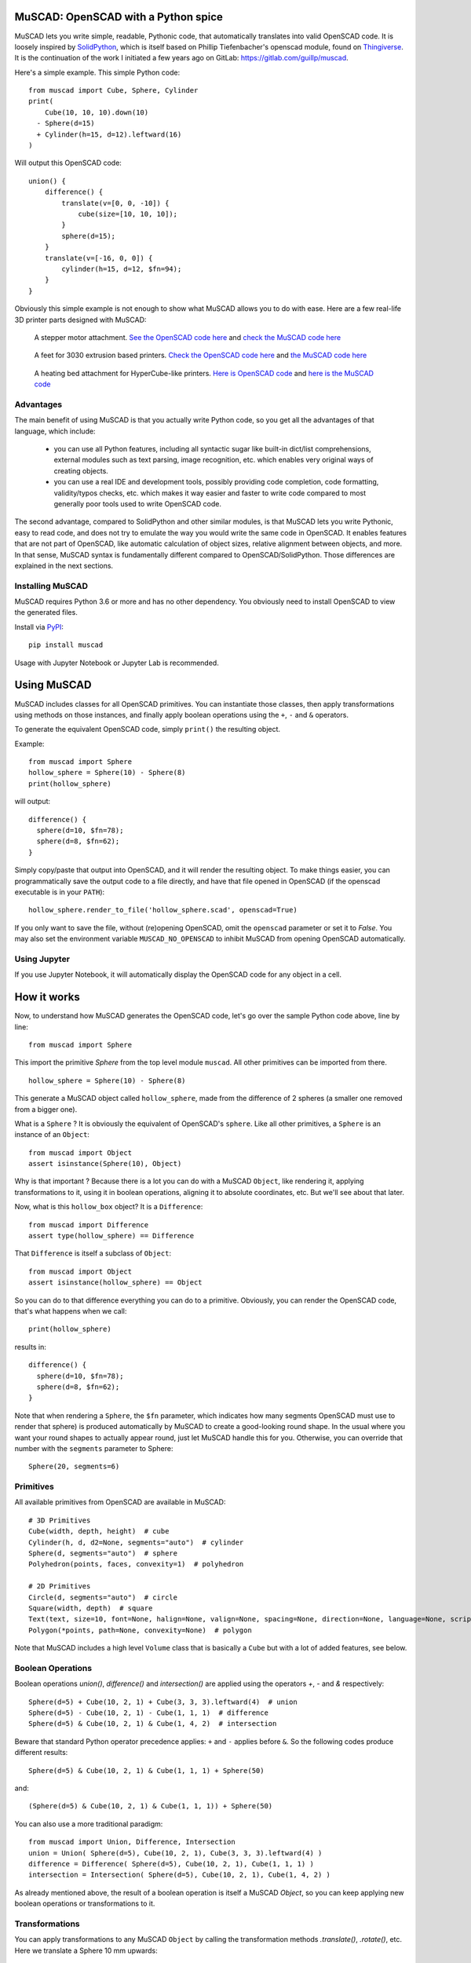MuSCAD: OpenSCAD with a Python spice
-------------------------------------

MuSCAD lets you write simple, readable, Pythonic code, that automatically translates into valid OpenSCAD code.
It is loosely inspired by
`SolidPython <https://github.com/SolidCode/SolidPython>`__, which is itself based on
Phillip Tiefenbacher's openscad module, found on
`Thingiverse <http://www.thingiverse.com/thing:1481>`__.
It is the continuation of the work I initiated a few years ago on GitLab: https://gitlab.com/guillp/muscad.

Here's a simple example. This simple Python code::

    from muscad import Cube, Sphere, Cylinder
    print(
        Cube(10, 10, 10).down(10)
      - Sphere(d=15)
      + Cylinder(h=15, d=12).leftward(16)
    )

Will output this OpenSCAD code:

::

    union() {
        difference() {
            translate(v=[0, 0, -10]) {
                cube(size=[10, 10, 10]);
            }
            sphere(d=15);
        }
        translate(v=[-16, 0, 0]) {
            cylinder(h=15, d=12, $fn=94);
        }
    }

Obviously this simple example is not enough to show what MuSCAD allows you to do with ease.
Here are a few real-life 3D printer parts designed with MuSCAD:

.. figure:: https://gitlab.com/guillp/muscad/-/raw/master/doc/images/z_stepper_mount.png

   A stepper motor attachment. `See the OpenSCAD code here <https://gitlab.com/guillp/muscad/-/blob/master/tests/target_scad_files/z_stepper_mount.scad>`_ and `check the MuSCAD code here <https://gitlab.com/guillp/muscad/-/blob/master/examples/hdw/z_axis/z_stepper_mount.py>`_

.. figure:: https://gitlab.com/guillp/muscad/-/raw/master/doc/images/feet.png

   A feet for 3030 extrusion based printers. `Check the OpenSCAD code here <https://gitlab.com/guillp/muscad/-/blob/master/tests/target_scad_files/feet.scad>`_ and `the MuSCAD code here <https://gitlab.com/guillp/muscad/-/blob/master/examples/hdw/misc/feet.py>`_

.. figure:: https://gitlab.com/guillp/muscad/-/raw/master/doc/images/z_bed_mount.png

   A heating bed attachment for HyperCube-like printers. `Here is OpenSCAD code <https://gitlab.com/guillp/muscad/-/blob/master/tests/target_scad_files/z_bed_mount.scad>`_ and `here is the MuSCAD code <https://gitlab.com/guillp/muscad/-/blob/master/examples/hdw/z_axis/z_bed_mount.py>`_


Advantages
=============

The main benefit of using MuSCAD is that you actually write Python
code, so you get all the advantages of that language, which include:

 - you can use all Python features, including all syntactic sugar like built-in
   dict/list comprehensions, external modules such as text parsing, image
   recognition, etc. which enables very original ways of creating objects.
 - you can use a real IDE and development tools, possibly providing code completion, code
   formatting, validity/typos checks, etc. which makes it way easier and faster to write code
   compared to most generally poor tools used to write OpenSCAD code.

The second advantage, compared to SolidPython and other similar modules, is that
MuSCAD lets you write Pythonic, easy to read code, and does not try to emulate
the way you would write the same code in OpenSCAD. It enables features that are not part
of OpenSCAD, like automatic calculation of object sizes, relative alignment between objects,
and more.
In that sense, MuSCAD syntax is fundamentally different compared to OpenSCAD/SolidPython.
Those differences are explained in the next sections.

Installing MuSCAD
===================

MuSCAD requires Python 3.6 or more and has no other dependency.
You obviously need to install OpenSCAD to view the generated files.

Install via `PyPI <https://pypi.python.org/pypi/muscad>`__::

       pip install muscad

Usage with Jupyter Notebook or Jupyter Lab is recommended.

Using MuSCAD
-------------

MuSCAD includes classes for all OpenSCAD primitives. You can instantiate those
classes, then apply transformations using methods on those instances, and
finally apply boolean operations using the ``+``, ``-`` and ``&`` operators.

To generate the equivalent OpenSCAD code, simply ``print()`` the resulting object.

Example::

  from muscad import Sphere
  hollow_sphere = Sphere(10) - Sphere(8)
  print(hollow_sphere)

will output: ::

  difference() {
    sphere(d=10, $fn=78);
    sphere(d=8, $fn=62);
  }

Simply copy/paste that output into OpenSCAD, and it will render the resulting object.
To make things easier, you can programmatically save the output code to a file directly, and have that file opened
in OpenSCAD (if the openscad executable is in your ``PATH``)::

  hollow_sphere.render_to_file('hollow_sphere.scad', openscad=True)

If you only want to save the file, without (re)opening OpenSCAD, omit the ``openscad`` parameter or set it to `False`.
You may also set the environment variable ``MUSCAD_NO_OPENSCAD`` to inhibit MuSCAD from opening OpenSCAD automatically.

Using Jupyter
==============

If you use Jupyter Notebook, it will automatically display the OpenSCAD code for any object in a cell.

How it works
---------------
Now, to understand how MuSCAD generates the OpenSCAD code, let's go over the sample Python code above, line by line::

  from muscad import Sphere

This import the primitive `Sphere` from the top level module ``muscad``. All other primitives can be imported from there.
::

  hollow_sphere = Sphere(10) - Sphere(8)

This generate a MuSCAD object called ``hollow_sphere``, made from the difference of 2 spheres (a smaller one removed from a bigger one).

What is a ``Sphere`` ? It is obviously the equivalent of OpenSCAD's ``sphere``. Like all other primitives, a ``Sphere`` is an instance of an ``Object``::

   from muscad import Object
   assert isinstance(Sphere(10), Object)

Why is that important ? Because there is a lot you can do with a MuSCAD ``Object``, like rendering it, applying transformations to it, using it
in boolean operations, aligning it to absolute coordinates, etc. But we'll see about that later.

Now, what is this ``hollow_box`` object? It is a ``Difference``::

  from muscad import Difference
  assert type(hollow_sphere) == Difference

That ``Difference`` is itself a subclass of ``Object``::

  from muscad import Object
  assert isinstance(hollow_sphere) == Object

So you can do to that difference everything you can do to a primitive. Obviously, you can render the OpenSCAD code, that's what happens when we call::

  print(hollow_sphere)

results in::

    difference() {
      sphere(d=10, $fn=78);
      sphere(d=8, $fn=62);
    }

Note that when rendering a ``Sphere``, the ``$fn`` parameter, which indicates how many segments OpenSCAD must use to render that sphere) is produced automatically by MuSCAD to create a good-looking round shape.
In the usual where you want your round shapes to actually appear round, just let MuSCAD handle this for you. Otherwise, you can override that number with the ``segments`` parameter to Sphere::

    Sphere(20, segments=6)

Primitives
=============

All available primitives from OpenSCAD are available in MuSCAD::

  # 3D Primitives
  Cube(width, depth, height)  # cube
  Cylinder(h, d, d2=None, segments="auto")  # cylinder
  Sphere(d, segments="auto")  # sphere
  Polyhedron(points, faces, convexity=1)  # polyhedron

  # 2D Primitives
  Circle(d, segments="auto")  # circle
  Square(width, depth)  # square
  Text(text, size=10, font=None, halign=None, valign=None, spacing=None, direction=None, language=None, script=None, segments=None)  # text
  Polygon(*points, path=None, convexity=None)  # polygon

Note that MuSCAD includes a high level ``Volume`` class that is basically a ``Cube`` but with a lot of added features, see below.


Boolean Operations
====================

Boolean operations `union()`, `difference()` and `intersection()` are applied using the operators `+`, `-` and `&` respectively::

    Sphere(d=5) + Cube(10, 2, 1) + Cube(3, 3, 3).leftward(4)  # union
    Sphere(d=5) - Cube(10, 2, 1) - Cube(1, 1, 1)  # difference
    Sphere(d=5) & Cube(10, 2, 1) & Cube(1, 4, 2)  # intersection

Beware that standard Python operator precedence applies: ``+`` and ``-`` applies before ``&``.
So the following codes produce different results::

    Sphere(d=5) & Cube(10, 2, 1) & Cube(1, 1, 1) + Sphere(50)

and::

    (Sphere(d=5) & Cube(10, 2, 1) & Cube(1, 1, 1)) + Sphere(50)

You can also use a more traditional paradigm::

    from muscad import Union, Difference, Intersection
    union = Union( Sphere(d=5), Cube(10, 2, 1), Cube(3, 3, 3).leftward(4) )
    difference = Difference( Sphere(d=5), Cube(10, 2, 1), Cube(1, 1, 1) )
    intersection = Intersection( Sphere(d=5), Cube(10, 2, 1), Cube(1, 4, 2) )

As already mentioned above, the result of a boolean operation is itself a MuSCAD `Object`, so you can keep applying new boolean operations or transformations to it.

Transformations
================

You can apply transformations to any MuSCAD ``Object`` by calling the transformation methods `.translate()`, `.rotate()`, etc.
Here we translate a Sphere 10 mm upwards::

  print(Sphere(10).translate(z=10))

This will give the following OpenSCAD code::

  translate(v=[0, 0, 10])
  sphere(d=10, $fn=78);

Any ``Object``, including results of boolean operations, or transformed objects, can be applied a transformation.
So you can obviously chain multiple methods like this::

  Cube(10, 10, 10).translate(15, 15, 0).rotate(0, 45, 0)

MuSCAD includes helpers methods for single axis translations and rotations.
Using those helpers, the code just above is equivalent to::

  Cube(10, 10, 10).rightward(15).up(15).y_rotate(45)

Note that MuSCAD will automatically merge multiple chained translations or rotations on the same object
(this however has no effect on the rendered part).
So both the lines above will result in the same generated OpenSCAD code (notice that there
is a single translation on the cube combining both translations rightward and upward, instead of several)::

   rotate(a=[0, 45, 0]) {
       translate(v=[15, 0, 15]) {
           cube(size=[10, 10, 10]);
       }
   }

All available transformation methods are as follow::

  .translate(x=0, y=0, z=0)  # applies a Translation
  .rightward(dist)  # applies a Translation to the right
  .leftward(dist)   # applies a Translation to the left
  .forward(dist)  # applies a Translation to the front
  .backward(dist) # applies a Translation to the back
  .up(dist)  # applies a Translation upwards
  .down(dist)  # applies a Translation downwards

  .rotate(x=0, y=0, z=0)  # applies a Rotation
  .x_rotate(angle)  # applies a Rotation on the X axis
  .y_rotate(angle)  # applies a Rotation on the Y axis
  .z_rotate(angle)  # applies a Rotation on the Z axis
  .left_to_bottom()  # turn left face to bottom, alias for .y_rotate(-90)
  .left_to_top()  # turn left face to top, alias for .y_rotate(90)
  .left_to_front()  # alias for .z_rotate(-90)
  .left_to_back()  # alias for .z_rotate(90)
  .upside_down(y_axis=False)  # alias for .x_rotate(180) if y_axis==False else .y_rotate(180)

  .scale(x=0, y=0, z=0)  # applies a Scaling transformation
  .resize(x=0, y=0, z=0)  # applies a Resizing transformation

  .mirror(x=0, y=0, z=0)  # applies a Mirroring transformation
  .x_mirror(center=0)  # applies a mirroring on X axis, offset by `center`
  .y_mirror(center=0)  # applies a mirroring on Y axis, offset by `center`
  .z_mirror(center=0)  # applies a mirroring on Z axis, offset by `center`

  .linear_extrude(height, center=False, convexity=10, twist=0.0, slices=None, scale=1.0, segments="auto")  # applies a LinearExtrusion
  .z_linear_extrude(distance=None, bottom=None, center_z=None, top=None, convexity=10, twist=0.0, slices=None, scale=1.0, segments="auto") # helper to do a LinearExtrusion on the Z axis
  .y_linear_extrude(distance=None, back=None, center_y=None, front=None, convexity=10, twist=0.0, slices=None, scale=1.0, segments="auto") # helper to do a LinearExtrusion on the Y axis
  .x_linear_extrude(distance=None, left=None, center_x=None, right=None, convexity=10, twist=0.0, slices=None, scale=1.0, segments="auto") # helper to do a LinearExtrusion on the X axis

  .rotational_extrude(angle=360, convexity=None, segments="auto")  # applies a RotationalExtrusion

  .color(colorname)  # change the object color

  .slide(x=0, y=0, z=0)  # applies a Slide transformation

Bounding Box and Alignment
------------------------------

So far we have seen the equivalent of what you can do with OpenSCAD, with a different syntax but without much added value.
Here is one of the best added value of MuSCAD: it knows the size and position of any ``Object``, which make it very easy to position
or reposition the object at absolute coordinates, or even at a relative position compared to another ``Object``. This is called `alignment`.

First, let's understand the dimension of an ``Object`` by creating a ``Cube`` (which is badly named in OpenSCAD since it can have different dimensions on each axis)::

  from muscad import Cube
  box = Cube(20, 30, 50)

MuSCAD primitives are always created centered, so our `box` with a width of 20 extends from -10 to +10 on the X axis. MuSCAD knows about that::

  assert box.left == -10
  assert box.right == 10

Same on the Y and Z axis::

  assert box.back == -15
  assert box.front == 15
  assert box.bottom == -25
  assert box.top == 25

The box formed by the leftmost, rightmost, back, front, bottom and top coordinates of an object is called the `bounding box`.

Since MuSCAD knows the lower and upper bounds on all axis, it can compute the center as well. Since our ``box`` was created centered, the center is 0 on all axis::

  assert box.center_x == 0
  assert box.center_y == 0
  assert box.center_z == 0

And obviously it can compute the object width, depth and height (which is easy enough in the case of a ``Cube``, since they are directly declared when the ``Cube`` is created)::

  assert box.width == 20
  assert box.depth == 30
  assert box.height == 50

MuSCAD is able to calculate the bounding box of all primitives, as well as the results of boolean operations or transformed objects (with some limitations)::

  assert Cube(10, 20, 30).up(15).bottom == 0
  assert (
       Cube(10, 20, 30).leftward(5)
     + Cube(5, 40, 10).up(40)
  ).height == 60


The limitations are as follow:
  - For rotated objects, MuSCAD is only able to compute the bounding box on an axis rotated by a multiple of 90°.
  - For Differences, the bounding box is that of the first Object (the base object from which all other objects are substracted from), even if a substracted object actually reduces that box.
  - For Intersections, the bounding box is the intersection of the bounding box of all intersected objects. This won't work accurately from most object shapes, but should be enough for most cases.

Since MuSCAD knows the bounding boxes of all objects it creates, it can also reposition them at absolute coordinates.
That is done using ``.align()``. Here we create a box and align its left, back and bottom sides to 0::

  aligned_box = Cube(10, 10, 10).align(left=0, back=0, bottom=0)
  assert aligned_box.left == aligned_box.back == aligned_box.bottom == 0
  assert aligned_box.right == aligned_box.front == aligned_box.top == 10

As you can expect, alignment is done using a translation in the resulting OpenSCAD code::

  translate(v=[5.0, 5.0, 5.0])
  box(size=[10, 10, 10], center=true);

You can align an ``Object`` on the ``left``, ``right`` and ``center_x`` on the X axis, ``back``, ``front`` and ``center_y`` on the Y axis, and ``bottom``, ``top``
and ``center_z`` on the Z axis.
Since we can align objects to arbitrary coordinates, and we can get the bounding box coordinates for all objects, we can
also align objects relatively to each other. Here we create a tower of 3 colored cubes::

      big_cube = Cube(40, 40, 40).color('blue')
      medium_cube = (
        Cube(30, 30, 30)
        .color('red')
        .align(center_x=big_cube.center_x, center_y=big_cube.center_y, bottom=big_cube.top)
      )
      small_cube = (
        Cube(20, 20, 20)
        .color('yellow')
        .align(center_x=medium_cube.center_x, center_y=medium_cube.center_y, bottom=medium_cube.top)
      )
      print(big_cube + medium_cube + small_cube)

This gives the resulting OpenSCAD code::

  union() {
    color("blue")
    cube(size=[40, 40, 40], center=true);
    translate(v=[0.0, 0.0, 35.0])
    color("red")
    cube(size=[30, 30, 30], center=true);
    translate(v=[0.0, 0.0, 60.0])
    color("yellow")
    cube(size=[20, 20, 20], center=true);
  }

If you decide later to change the position of the big cube, you only have to change its alignment in the first line of Python code,
and the medium and small cube will automatically stay on top of it in the generated OpenSCAD code. That is relative positioning, something that
was very hard to do with OpenSCAD, because you had to track the position of objects yourself with variables. MuSCAD does that position tracking for you::

  big_cube = Cube(40, 40, 40).color('blue').align(left=10, back=10, bottom=10) # added some alignment for the first cube, the rest of the code is untouched
  medium_cube = Cube(30, 30, 30).align(center_x=big_cube.center_x, center_y=big_cube.center_y, bottom=big_cube.top).color('red')
  small_cube = Cube(20, 20, 20).align(center_x=medium_cube.center_x, center_y=medium_cube.center_y, bottom=medium_cube.top).color('yellow')
  print(big_cube + medium_cube + small_cube)

  union() {
    color("blue")
    translate(v=[30.0, 30.0, 30.0])
    box(size=[40, 40, 40], center=true);
    color("red")
    translate(v=[30.0, 30.0, 65.0])
    box(size=[30, 30, 30], center=true);
    color("yellow")
    translate(v=[30.0, 30.0, 90.0])
    box(size=[20, 20, 20], center=true);
  }

Epsilon and Tolerance
=========================

Often when aligning parts, you want to take into account the tolerance margin for your printer.
An appropriate way to do that is to define your tolerance as a constant named T, and add it or substract it whenever needed.
MuSCAD includes a default T which is 0.1 mm. If you need a bigger tolerance somewhere, there is a default TT and TTT values
that are 0.2 mm and 0.3 mm respectively.

Also, in order to avoid the OpenSCAD "bug" when 2 surfaces are exactly on the same plane, you might want to offset one by a
very small value, called an "Epsilon" (something like 0.01 mm). Define this value as a constant named E and add or substract
wherever needed. MuSCAD includes a default E value of 0.02 mm, and a "double epsilon" value EE of 0.04 mm.::

    from muscad import E, EE, T, TT, TTT

Modifiers
---------------

You can apply OpenSCAD modifiers #, %, * and !, by calling the methods ``.debug()``, ``.background()``, ``.disable()``, ``.root()`` respectively::

  debugged_object = Cube(10, 10, 10).debug()
  background_object = Sphere(10).background()
  disabled_object = Sphere(20).disable()
  root_object = Sphere(5).root()


Volumes
---------

While MuSCAD's ``Cube`` class mimics the OpenSCAD ``cube`` primitive, it is too simple to create useful objects.
MuSCAD introduces a high-level class called ``Volume`` that offers extended possibilities over ``Cube``.
For a start, you don't have to define the size of a ``Volume``, you can specify its lower and upper limits on each axis instead::

  from muscad import Volume

  my_volume = Volume(left=2, right=10, back=10, front=20, bottom=-4, top=6)
  print(my_volume)

::

  translate(v=[6.0, 15.0, 1.0])
  cube(size=[8, 10, 10], center=true);

You can also specify the size and one limit on a axis, or the center and the size, or the center and a limit.
MuSCAD will extrapolate the rest::

  my_volume = Volume(
    left=2, width=8, # this defines the x axis
    center_y=15, depth=10, # Y axis
    center_z=1, top=6) # Z axis

  print(my_volume)

This gives the same render as before::

  translate(v=[6.0, 15.0, 1.0])
  cube(size=[8, 10.0, 10], center=true);

Note that if you specify only one limit or a size for an axis, that axis will be centered on 0 by default.

Fillet & Chamfer
=================

You can fillet or chamfer all edges of a ``Volume``::

  chamfered_cube = (
    Volume(width=10, depth=10, height=10)
    .chamfer_all(1) #  apply a chamfer of radius 1 to all edges
  )
  # warning: this produces more than a hundred lines of OpenSCAD code
  print(chamfered_cube)

You can fillet or chamfer specific edges of a Volume::

  filleted_side_cube = (
    Volume(width=10, depth=10, height=10)
    .fillet_height(1, left=True) # this fillets the edges along the height of the Volume, restricted to edges on the left side
    .fillet_depth(1, left=True) # this fillets the edges along the depth of the Volume, again restricted to edges on the left side
  )
  print(filleted_side_cube) # notice that the rendered cube is filleted only on its left side

As the name suggests, using ``.fillet_width()``, ``.fillet_depth()`` and ``.fillet_height()`` (and the
matching ``chamfer_*()`` methods) will cut your Volume
along its width, depth or height respectively. All 4 fours edges will be cut, unless you select specific edges using
the boolean parameters ``left``, ``right``, ``back``, ``front``, ``bottom`` and ``top``. By combining 2 of those, you
can select the specific edge to cut.

Reverse Fillet & Chamfer
========================

In many situations, instead of cutting the edges of your Volumes, you want to add a fillet to soften an inner
edge of a Volume with another part. That's a `reverse fillet` or `reverse chamfer`.

Use the available ``reverse_fillet_<face>()`` methods to select the face where reverse fillets will be added,
and if needed, select the sides with the boolean parameters ``left``, ``right``, ``back``, ``front``, ``bottom``
and ``top``. Here is an example where a reverse fillet will be added at the back of the red part, to join it better
with the blue part: ::

    blue_part = Volume(width=40, depth=12, height=6).fillet_height().color("blue")
    red_part = (
        Volume(
            width=15,
            back=blue_part.front,
            depth=25,
            center_z=blue_part.center_z,
            height=blue_part.height,
        )
        .reverse_fillet_back(4, left=True, right=True)
        .fillet_height(front=True)
        .color("red")
    )

    print(blue_part + red_part)

This will create the following object:

..    figure:: https://gitlab.com/guillp/muscad/-/raw/master/doc/images/reverse_fillet.png



Object-Oriented Parts
-----------------------

Now that you are familiar with the basic syntax of primitives, boolean operations, transformations, and alignment, you might want to create complex objects.
While this is possible with the basic functional syntax, it will soon create some hard-to-read code, and you might want some ways to better structure
you code. MuSCAD offers a ``Part`` class that you can inherit to define Objects in an actual `Object-Oriented` way :)

Here is a simple example, with another tower of cubes, this time with 3 cubes::

  from muscad import Part, Cube

  class CubeTower(Part):
    def init(self):
      self.add_child(
        Cube(40, 40, 40).color('blue')
      )
      self.add_child(
        Cube(30, 30, 30).align(bottom=self.top).color('red')
      )
      self.add_child(
        Cube(20, 20, 20).align(bottom=self.top).color('yellow')
      )

  print(CubeTower())

This gives the same OpenSCAD code as before::

  union() {
    color("blue")
    cube(size=[40, 40, 40], center=true);
    color("red")
    translate(v=[0, 0, 35.0])
    cube(size=[30, 30, 30], center=true);
    color("yellow")
    translate(v=[0, 0, 65.0])
    cube(size=[20, 20, 20], center=true);
  }

But this Python code doesn't look like much of an improvement, right? More code to do the same thing?
That's because it doesn't use the new possibilities offered by the ``Part`` class. Before introducing those features, let's understand what's going on::

  class CubeTower(Part):

This creates a `CubeTower` class, which inherits MuSCAD ``Part`` class. Next::

  def init(self):

This special method (not to be confused with Python constructor ``__init__()``) is the ``Part`` constructor. It will be executed whenever an object of this
class is instantiated. In this constructor::

  self.add_child(
    Cube(40, 40, 40).color('blue')
  )

Here we create a blue ``Cube`` of size 40, and we add it as a child of this ``Part``. The object rendered by a part is made of the sum of its children.
Notice that a ``Part`` is a MuSCAD object, so MuSCAD can always calculate its bounding box. That's what we use when we add the second and third Cubes::

  self.add_child(
    Cube(30, 30, 30).align(bottom=self.top).color('red')
  )
  self.add_child(
    Cube(20, 20, 20).align(bottom=self.top).color('yellow')
  )

We align that second ``Cube`` to the current Part top, which is, before the second Cube is added, the top of the first Cube. Once that second Cube is added,
that top "moves up" to include the second Cube, so the third Cube is added on top of it.
Since Cubes are created centered by default, the 3 cubes center_x and center_y are aligned to 0.

Finally, once we are done with the CubeTower class definition, we instantiate it and print the resulting OpenSCAD code::

  print(CubeTower())

Note that a instantiated Part is a MuSCAD ``Object``, so the bounding box can still be calculated::

  tower = CubeTower()
  assert tower.top == 70
  assert tower.center_x = 0

And the Part can be applied transformations or be used in boolean operations::

  assert tower.align(top=0).top == 0
  print(tower - Cylinder(d=2, h=tower.height))

Parametric parts
==================

The ``init()`` method is executed when you instantiate a Part. You can add parameters to the ``init()`` method,
which will then be required when instantiating the ``Part``::

  class ParametricCubeTower(Part):
    def init(self, biggest_size, narrowing=10, colors=('blue', 'red', 'yellow', 'green')):
      size = biggest_size
      for i, size in enumerate(range(biggest_size, 0, -narrowing)):
        color = colors[i%len(colors)]
        self.add_child(
          Cube(size, size, size)
          .color(color)
          .align(bottom=self.bottom)
        )

Now we start to benefit from Python. The tower of cube will be made from a variable number of cubes depending on the arguments passed at instantiation.
So rendering the following code (using the ``ParametricCube`` class defined above)::

   print(ParametricCubeTower(60))

will give::

  union() {
    color("blue")
    cube(size=[60, 60, 60], center=true);
    color("red")
    cube(size=[50, 50, 50], center=true);
    color("yellow")
    cube(size=[40, 40, 40], center=true);
    color("green")
    cube(size=[30, 30, 30], center=true);
    color("blue")
    cube(size=[20, 20, 20], center=true);
    color("red")
    cube(size=[10, 10, 10], center=true);
  }

But wait! There is more benefits from the ``Part`` class.

Non parametrable children
===========================

Defining children in the ``init()`` method works well for parametrable children, but it is cumbersome when you have to deal with a lot of static,
non-parametrable children. Also, because they don't use any variable parameters, and because you have to call ``.add_child()`` everytime, you end with a lot
of code noise. To avoid that, you can specify those children as class-level attributes instead.
Let's rewrite our Cube Tower this way::

    class StaticCubeTower(Part):
      big_cube = Cube(40, 40, 40).color('blue')
      medium_cube = Cube(30, 30, 30).color('red').align(bottom=big_cube.top)
      small_cube = Cube(20, 20, 20).color('yellow').align(bottom=medium_cube.top)

Since you define class attributes, you have to give each a name. This has 2 additional benefits:

  - you can use previously defined child attributes to align new ones. That's what we do when we align the ``medium_cube`` and ``small_cube`` on top of the ``big_cube`` and ``medium_cube`` respectively. That is more explicit than relying on the implicit current bounding box like we did before with ``self``.

  - the attribute name will be part of the render, as comment, making it easier to find which MuSCAD code produces which OpenSCAD code.

Let's check those comments::

     print(StaticCubeTower())

gives::

   union() {
      // big_cube
      color("blue")
      cube(size=[40, 40, 40], center=true);
      // medium_cube
      translate(v=[0, 0, 35.0])
      color("red")
      cube(size=[30, 30, 30], center=true);
      // small_cube
      translate(v=[0, 0, 60.0])
      color("yellow")
      cube(size=[20, 20, 20], center=true);
    }

So you should model Parts by defining first the most constrained children, then designing other child around them.

All class-level attributes that are MuSCAD objects will be automatically added as children once an object of this class is instantiated,
and before the ``init()`` method is executed. To avoid that, you can prefix the attribute name with an underscore. This will create a non-rendered child.

Non-rendered children
=======================

You can add some objects to a Part as a class attribute that will not be rendered, but that you can use them to align with some other children.
To do that, simply prefix its name by a _ like this ::

  class MyPart(Part):
    _nonrendered = Cube(10, 10, 10)
    rendered = Sphere(10).align(bottom=_nonrendered.top)

  print(MyPart())

Note that any class-level attributes that are not ``Object``, ``Holes`` or ``Misc`` will not be part of the render. You can use them as class-level
variables.

First class (unfillable) holes
=================================

Often, when defining an object, its "holes" are more important than its actual filled matter. You might needs those holes for screws, for extrusions, belts, etc.
When you create such an hole, you don't want it to be accidentally filled again when adding more children later. To make things easier, a ``Part`` also has a list of holes, that are guaranteed to never be filled
by another child. To add such an hole to a Part, simply call ``add_hole()`` with the object to remove as parameter.
Here is an example, creating 2 crossed pipes::

  class CrossedPipes(Part):
    def init(self):
      self.add_child(Cylinder(d=20, h=30))
      self.add_hole(Cylinder(d=15, h=31))
      self.add_child(Cylinder(d=20, h=30).x_rotate(90))
      self.add_hole(Cylinder(d=15, h=31).x_rotate(90))

For this simple non-parametric example, you can also define holes as class-level attributes, by prefixing their definition by the operator ``~``::

  class CrossedPipes(Part):
    vertical_outer_pipe = Cylinder(d=20, h=30)
    vertical_inner_pipe = ~Cylinder(d=15, h=31)
    horizontal_outer_pipe = Cylinder(d=20, h=30).x_rotate(90)
    horizontal_inner_pipe = ~Cylinder(d=15, h=31).x_rotate(90)


Miscellaneous children
======================

Having MuSCAD calculate automatically the dimensions of complex parts is great, but sometimes, there are some Parts that have some miscellaneous features,
that you don't want to be taken into consideration when aligning against other parts.
For example, a stepper motor has a shaft protuding on one of its side, but ignoring that shaft makes it easier to align the motor where you want it to be.
To create such a misc child, call ``add_misc()``. Here is very simplified Nema17 stepper motor, with the shaft on the top::

  class StepperMotor(Part):
    def init(self):
      self.add_child(Cube(42, 42, 50)) # this is the body
      self.add_misc(Cylinder(d=5, h=25).align(bottom=self.top)) # this is the shaft

It is also possible to declare misc children as class-attributes, by calling ``.misc()`` on the attribute value::

  class StepperMotor(Part):
    body = Cube(42, 42, 50)
    shaft = Cylinder(d=5, h=25).align(bottom=body.top).misc() # this is a misc item

Let's instantiate it and check its sizes on all axis::

  stepper = StepperMotor()
  assert stepper.width == 42
  assert stepper.depth == 42
  assert stepper.height == 50

As you can see, only the body (which is the only "real", as in "non-misc" child of that Part) determines the size of our simple stepper motor.
All misc objects are ignored.

This simple stepper is pretty much useless since it does not include details such as screws. Obviously, you will never want to
print a StepperMotor, you will use a real stepper that actually works instead. But you might want a stepper model anyway, that you can use
when designing some parts, to align other parts against, or to use as a Hole in another part, such as a stepper attachment. If that stepper model would include all details
such as screws, bulge, etc. , the fixation holes would be automatically created in whatever object you align on the fixing holes.
Luckily, MuSCAD includes a much more detailed ``StepperMotor`` Part in its vitamins (see below). Let's use it to create a very simple
stepper attachment::

  from muscad.vitamins.steppers import StepperMotor

  class StepperAttachment(Part):
    stepper = ~StepperMotor() # let's create the stepper as a hole
    attachment = Cube(80, stepper.width, 10).align(
      center_x=stepper.center_x, center_y=stepper.center_y, bottom=stepper.top
    ) # that's the simplest attachment you can imagine

Notice that the StepperMotor is a hole since it is prefixed with the operator ``~``. Note that the order in which normal
children and holes are declared does not matter for the rendering, it only matters to allow you
to properly align those components together.

Linear Extrusions on all axis
-------------------------------

To ease the creation of surfaces that you can extrude, you can use the various methods provided by ``Surface``.

With OpenSCAD, you can only do a linear extrusion on the Z axis (the part "growing" upwards by a given distance). You then have to rotate and align the resulting part manually, which is quite cumbersome.
With MuSCAD, you can easily do linear extrusions on all 3 axis by using the methods ``.x_linear_extrude()``, ``.y_linear_extrude()``, and ``.z_linear_extrude()``. They will take care of rotating and aligning your part automatically.

Those methods accept 4 parameters: an extrusion ``distance``, a start (``left``, ``back`` or ``bottom``), and end (``right``, ``front`` or ``top``) and a center (``center_x``, ``center_y`` or ``center_z``).
You only have to provide 2 of those, and MuSCAD will extrapolate the rest::

    spade = (
        Union(
            Surface.free(
                Circle(d=20).align(right=0, back=5),
                Circle(d=2).align(center_x=0, front=35),
            ),
            Surface.free(
                Circle(d=2).align(right=5, back=0),
                Square(1, 15).align(left=0, back=0),
            ),
        )
        .x_mirror(keep=True)
        .y_linear_extrude(10, center_y=3)
    )

.. figure:: https://gitlab.com/guillp/muscad/-/raw/master/doc/images/spade_y.png

Vitamins
-----------
MuSCAD includes a library of models for parts commonly used in 3D printing: bolts and nuts, stepper motors, bearings, fans, pulleys, etc.
You can have a look at ``muscad.vitamins.*`` to use and import them.
Most of those models are parametric, so you can have nuts and bolts of any size you like. When there are standardised sizes for some parts,
you can instantiate them via class level factories.

Check out the examples to see how they are used.

Example Code
--------------

Check out the examples `here <https://gitlab.com/guillp/muscad/tree/master/examples>`__.
Examples include a 3D Printer model that I designed from scratch, inspired by the popular HyperCube Evolution, but with a Dual-Wire XY Gantry.
There are a few parts I designed to fix things around the house as well.
Feel free to check it out, test it, improve it and share your findings!

Here is a moderately complex example, demonstrating all the features exposed above. This is a feet for 3030 extrusion based printers such as the HyperCube Evolution::

    from muscad import Part, Sphere, Volume
    from muscad.vitamins.bolts import Bolt
    from muscad.vitamins.brackets import CastBracket
    from muscad.vitamins.extrusions import Extrusion


    class Feet(Part):

        # the next 3 parts are 3030 extrusion models, positionned on each axis, that represents
        # the actual extrusions from the printer
        # the feet parts will be aligned relatively to those extrusions
        z_extrusion = ~Extrusion.e3030(60).background()
        y_extrusion = (
            ~Extrusion.e3030(60)
            .bottom_to_front()
            .align(
                center_x=z_extrusion.center_x,
                back=z_extrusion.front,
                bottom=z_extrusion.bottom,
            )
            .background()
        )
        x_extrusion = (
            ~Extrusion.e3030(60)
            .bottom_to_right()
            .align(
                left=z_extrusion.right,
                center_y=z_extrusion.center_y,
                bottom=z_extrusion.bottom,
            )
            .background()
        )

        # a cast bracket to maintain the X and Y extrusion together
        cast_bracket = (
            ~CastBracket.bracket3030()
            .align(
                left=y_extrusion.right,
                back=x_extrusion.front,
                center_z=x_extrusion.center_z,
            )
            .debug()
        )

        # the base of the feet, that touches the X and Y extrusions
        base = (
            Volume(
                left=z_extrusion.left,
                right=cast_bracket.right,
                back=z_extrusion.back,
                front=cast_bracket.front,
                top=z_extrusion.bottom,
                height=6,
            )
            .fillet_height(10)
            .fillet_height(30, right=True, front=True)
        )

        # bolts to attach the base to the extrusions
        right_bolt = ~Bolt.M6(10).align(
            center_x=base.right - 10,
            center_y=x_extrusion.center_y,
            center_z=x_extrusion.bottom - 2,
        )
        front_bolt = ~Bolt.M6(10).align(
            center_x=y_extrusion.center_x,
            center_y=base.front - 10,
            center_z=y_extrusion.bottom - 2,
        )
        center_bolt = ~Bolt.M8(20).align(
            center_x=z_extrusion.center_x,
            center_y=z_extrusion.center_y,
            center_z=z_extrusion.bottom - 2,
        )

        # let's make the feet height parametrable
        def init(self, height=33):

            self.ball_holder = (
                Volume(
                    left=self.z_extrusion.left,
                    width=44,
                    back=self.z_extrusion.back,
                    depth=44,
                    top=self.base.bottom,
                    height=height,
                )
                .fillet_height(10)
                .fillet_height(20, right=True, front=True)
            )

            # the actual squash ball, making a hole into the feet
            self.squash_ball = (
                ~Sphere(40)
                .align(
                    center_x=self.ball_holder.center_x,
                    center_y=self.ball_holder.center_y,
                    center_z=self.ball_holder.bottom + 1,
                )
                .debug()
            )


    if __name__ == "__main__":
        Feet().render_to_file()


Those less than 100 easy-to-read, easy-to-modify lines do render to about 200 hardly-readable, next-to-impossible to modify OpenSCAD lines.
Don't try to modify them! MuSCAD is not designed to create OpenSCAD code that is easy to use for humans. It is intended to use only by OpenSCAD.

The rendered feet was parts of the sample images above.

Contact
---------

Feel free to play with MuSCAD.
For any issue, please open a ticket on GitLab. PR are welcome.
Guillaume

License
--------
MIT

Some class docstrings are derived from the `OpenSCAD User Manual
<https://en.wikibooks.org/wiki/OpenSCAD_User_Manual>`__, so
are available under the `Creative Commons Attribution-ShareAlike License
<https://creativecommons.org/licenses/by-sa/3.0/>`__.
